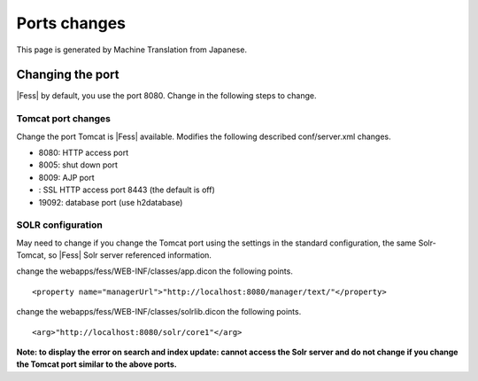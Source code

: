=============
Ports changes
=============

This page is generated by Machine Translation from Japanese.

Changing the port
=================

|Fess| by default, you use the port 8080. Change in the following steps to
change.

Tomcat port changes
-------------------

Change the port Tomcat is |Fess| available. Modifies the following
described conf/server.xml changes.

-  8080: HTTP access port

-  8005: shut down port

-  8009: AJP port

-  : SSL HTTP access port 8443 (the default is off)

-  19092: database port (use h2database)

SOLR configuration
------------------

May need to change if you change the Tomcat port using the settings in
the standard configuration, the same Solr-Tomcat, so |Fess| Solr server
referenced information.

change the webapps/fess/WEB-INF/classes/app.dicon the following points.

::

    <property name="managerUrl">"http://localhost:8080/manager/text/"</property>

change the webapps/fess/WEB-INF/classes/solrlib.dicon the following
points.

::

    <arg>"http://localhost:8080/solr/core1"</arg>

**Note: to display the error on search and index update: cannot access
the Solr server and do not change if you change the Tomcat port similar
to the above ports.**
